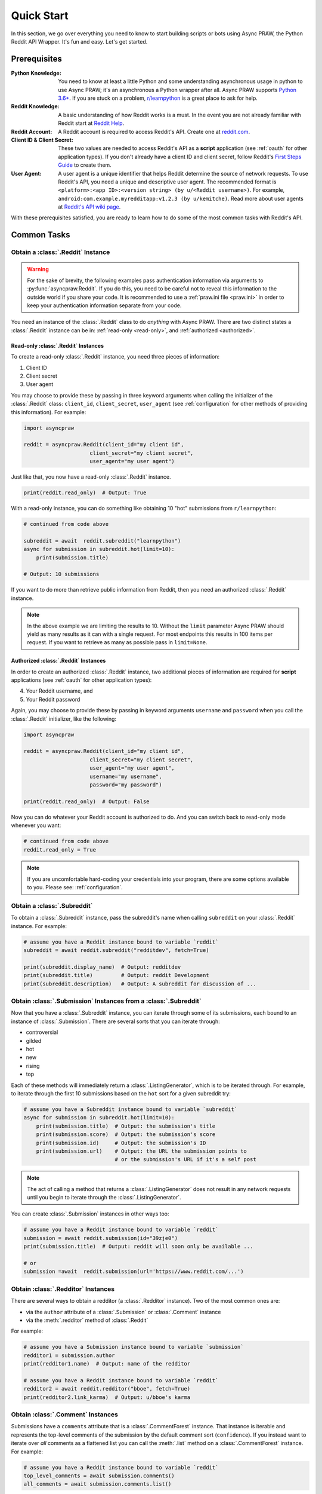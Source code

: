 Quick Start
===========

In this section, we go over everything you need to know to start building
scripts or bots using Async PRAW, the Python Reddit API Wrapper. It's fun and
easy. Let's get started.

Prerequisites
-------------

:Python Knowledge: You need to know at least a little Python and some understanding
                   asynchronous usage in python to use Async PRAW; it's an
                   asynchronous a Python wrapper after all. Async PRAW supports
                   `Python 3.6+`_. If you are stuck on a problem, `r/learnpython`_
                   is a great place to ask for help.

:Reddit Knowledge: A basic understanding of how Reddit works is a
                   must. In the event you are not already familiar with Reddit
                   start at `Reddit Help`_.

:Reddit Account: A Reddit account is required to access Reddit's API. Create
                 one at `reddit.com`_.

:Client ID & Client Secret: These two values are needed to access Reddit's API
                            as a **script** application (see :ref:`oauth` for
                            other application types). If you don't already have
                            a client ID and client secret, follow Reddit's
                            `First Steps Guide`_ to create them.

:User Agent: A user agent is a unique identifier that helps Reddit determine
             the source of network requests. To use Reddit's API, you need a
             unique and descriptive user agent. The recommended format is
             ``<platform>:<app ID>:<version string> (by u/<Reddit
             username>)``. For example,
             ``android:com.example.myredditapp:v1.2.3 (by u/kemitche)``. Read
             more about user agents at `Reddit's API wiki page`_.


.. _`Python 3.6+`: https://docs.python.org/3/tutorial/index.html
.. _`r/learnpython`: https://www.reddit.com/r/learnpython/
.. _reddit.com: https://www.reddit.com
.. _`Reddit Help`: https://www.reddithelp.com/en
.. _`Reddit's API wiki page`: https://github.com/reddit/reddit/wiki/API

.. _`First Steps Guide`:
   https://github.com/reddit/reddit/wiki/OAuth2-Quick-Start-Example#first-steps

With these prerequisites satisfied, you are ready to learn how to do some of
the most common tasks with Reddit's API.

Common Tasks
------------

Obtain a :class:`.Reddit` Instance
~~~~~~~~~~~~~~~~~~~~~~~~~~~~~~~~~~

.. warning:: For the sake of brevity, the following examples pass authentication
             information via arguments to :py:func:`asyncpraw.Reddit`. If you do
             this, you need to be careful not to reveal this information to the
             outside world if you share your code. It is recommended to use a
             :ref:`praw.ini file <praw.ini>` in order to keep your
             authentication information separate from your code.

You need an instance of the :class:`.Reddit` class to do *anything* with
Async PRAW. There are two distinct states a :class:`.Reddit` instance can be in:
:ref:`read-only <read-only>`, and :ref:`authorized <authorized>`.

.. _read-only:

Read-only :class:`.Reddit` Instances
^^^^^^^^^^^^^^^^^^^^^^^^^^^^^^^^^^^^

To create a read-only :class:`.Reddit` instance, you need three pieces of
information:

1) Client ID
2) Client secret
3) User agent

You may choose to provide these by passing in three keyword arguments when
calling the initializer of the :class:`.Reddit` class: ``client_id``,
``client_secret``, ``user_agent`` (see :ref:`configuration` for other methods
of providing this information). For example:

.. code-block:: python

    import asyncpraw

    reddit = asyncpraw.Reddit(client_id="my client id",
                         client_secret="my client secret",
                         user_agent="my user agent")

Just like that, you now have a read-only  :class:`.Reddit` instance.

.. code-block:: python

    print(reddit.read_only)  # Output: True

With a read-only instance, you can do something like obtaining 10 "hot"
submissions from ``r/learnpython``:

.. code-block:: python

    # continued from code above

    subreddit = await  reddit.subreddit("learnpython")
    async for submission in subreddit.hot(limit=10):
        print(submission.title)

    # Output: 10 submissions

If you want to do more than retrieve public information from Reddit, then you
need an authorized :class:`.Reddit` instance.

.. note:: In the above example we are limiting the results to 10. Without the
          ``limit`` parameter Async PRAW should yield as many results as it can with
          a single request. For most endpoints this results in 100 items per
          request. If you want to retrieve as many as possible pass in
          ``limit=None``.

.. _authorized:

Authorized :class:`.Reddit` Instances
^^^^^^^^^^^^^^^^^^^^^^^^^^^^^^^^^^^^^

In order to create an authorized :class:`.Reddit` instance, two additional
pieces of information are required for **script** applications (see
:ref:`oauth` for other application types):

4) Your Reddit username, and
5) Your Reddit password

Again, you may choose to provide these by passing in keyword arguments
``username`` and ``password`` when you call the :class:`.Reddit` initializer,
like the following:

.. code-block:: python

    import asyncpraw

    reddit = asyncpraw.Reddit(client_id="my client id",
                         client_secret="my client secret",
                         user_agent="my user agent",
                         username="my username",
                         password="my password")

    print(reddit.read_only)  # Output: False

Now you can do whatever your Reddit account is authorized to do. And you can
switch back to read-only mode whenever you want:

.. code-block:: python

    # continued from code above
    reddit.read_only = True

.. note:: If you are uncomfortable hard-coding your credentials into your
          program, there are some options available to you. Please see:
          :ref:`configuration`.

Obtain a :class:`.Subreddit`
~~~~~~~~~~~~~~~~~~~~~~~~~~~~

To obtain a :class:`.Subreddit` instance, pass the subreddit's name when
calling ``subreddit`` on your :class:`.Reddit` instance. For example:

.. code-block:: python

    # assume you have a Reddit instance bound to variable `reddit`
    subreddit = await reddit.subreddit("redditdev", fetch=True)

    print(subreddit.display_name)  # Output: redditdev
    print(subreddit.title)         # Output: reddit Development
    print(subreddit.description)   # Output: A subreddit for discussion of ...

Obtain :class:`.Submission` Instances from a :class:`.Subreddit`
~~~~~~~~~~~~~~~~~~~~~~~~~~~~~~~~~~~~~~~~~~~~~~~~~~~~~~~~~~~~~~~~

Now that you have a :class:`.Subreddit` instance, you can iterate through some
of its submissions, each bound to an instance of :class:`.Submission`. There
are several sorts that you can iterate through:

- controversial
- gilded
- hot
- new
- rising
- top

.. _submission-iteration:

Each of these methods will immediately return a :class:`.ListingGenerator`,
which is to be iterated through. For example, to iterate through the first 10
submissions based on the ``hot`` sort for a given subreddit try:

.. code-block:: python

    # assume you have a Subreddit instance bound to variable `subreddit`
    async for submission in subreddit.hot(limit=10):
        print(submission.title)  # Output: the submission's title
        print(submission.score)  # Output: the submission's score
        print(submission.id)     # Output: the submission's ID
        print(submission.url)    # Output: the URL the submission points to
                                 # or the submission's URL if it's a self post

.. note:: The act of calling a method that returns a :class:`.ListingGenerator`
          does not result in any network requests until you begin to iterate
          through the :class:`.ListingGenerator`.

You can create :class:`.Submission` instances in other ways too:

.. code-block:: python

    # assume you have a Reddit instance bound to variable `reddit`
    submission = await reddit.submission(id="39zje0")
    print(submission.title)  # Output: reddit will soon only be available ...

    # or
    submission =await  reddit.submission(url='https://www.reddit.com/...')


Obtain :class:`.Redditor` Instances
~~~~~~~~~~~~~~~~~~~~~~~~~~~~~~~~~~~

There are several ways to obtain a redditor (a :class:`.Redditor` instance).
Two of the most common ones are:

- via the ``author`` attribute of a :class:`.Submission` or :class:`.Comment`
  instance
- via the :meth:`.redditor` method of :class:`.Reddit`

For example:

.. code-block:: python

    # assume you have a Submission instance bound to variable `submission`
    redditor1 = submission.author
    print(redditor1.name)  # Output: name of the redditor

    # assume you have a Reddit instance bound to variable `reddit`
    redditor2 = await reddit.redditor("bboe", fetch=True)
    print(redditor2.link_karma)  # Output: u/bboe's karma

Obtain :class:`.Comment` Instances
~~~~~~~~~~~~~~~~~~~~~~~~~~~~~~~~~~

Submissions have a ``comments`` attribute that is a :class:`.CommentForest`
instance. That instance is iterable and represents the top-level comments of
the submission by the default comment sort (``confidence``). If you instead
want to iterate over *all* comments as a flattened list you can call the
:meth:`.list` method on a :class:`.CommentForest` instance. For example:

.. code-block:: python

    # assume you have a Reddit instance bound to variable `reddit`
    top_level_comments = await submission.comments()
    all_comments = await submission.comments.list()

.. note:: The comment sort order can be changed by updating the value of
          ``comment_sort`` on the :class:`.Submission` instance prior to
          accessing ``comments`` (see: `/api/set_suggested_sort
          <https://www.reddit.com/dev/api#POST_api_set_suggested_sort>`_ for
          possible values). For example to have comments sorted by ``new`` try
          something like:

          .. code-block:: python

            # assume you have a Reddit instance bound to variable `reddit`
            submission = await reddit.submission(id="39zje0")
            submission.comment_sort = "new"
            top_level_comments = await submission.comments()

As you may be aware there will periodically be :class:`.MoreComments` instances
scattered throughout the forest. Replace those :class:`.MoreComments` instances
at any time by calling :meth:`.replace_more` on a :class:`.CommentForest`
instance. Calling :meth:`.replace_more` access ``comments``, and so must be done
after ``comment_sort`` is updated. See :ref:`extracting_comments` for an example.

.. _determine-available-attributes-of-an-object:

Determine Available Attributes of an Object
~~~~~~~~~~~~~~~~~~~~~~~~~~~~~~~~~~~~~~~~~~~

If you have a Async PRAW object, e.g., :class:`.Comment`, :class:`.Message`,
:class:`.Redditor`, or :class:`.Submission`, and you want to see what
attributes are available along with their values, use the built-in
:py:func:`vars` function of python. For example:

.. code-block:: python

    import pprint

    # assume you have a Reddit instance bound to variable `reddit`
    submission = await reddit.submission(id="39zje0", lazy=False)
    pprint.pprint(vars(submission))
